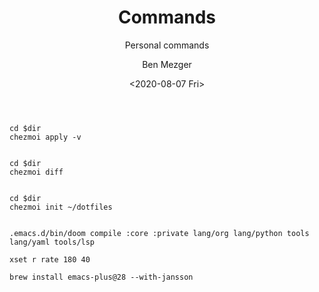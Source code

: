 #+TITLE: Commands
#+SUBTITLE: Personal commands
#+AUTHOR: Ben Mezger
#+DATE: <2020-08-07 Fri>

#+NAME: Restore files with chezmoi
#+BEGIN_SRC shell :dir ~/ :cache no :results replace code
cd $dir
chezmoi apply -v
#+END_SRC

#+RESULTS: Restore files with chezmoi
#+begin_src shell
#+end_src


#+NAME: View difference between files
#+BEGIN_SRC shell :dir ~/ :cache no :results replace code
cd $dir
chezmoi diff
#+END_SRC

#+RESULTS: View difference between files
#+begin_src shell
#+end_src

#+NAME: Initialize chezmoi repository
#+BEGIN_SRC shell :dir ~/ :cache no :results replace code
cd $dir
chezmoi init ~/dotfiles
#+END_SRC

#+RESULTS: Initialize chezmoi repository
#+begin_src shell
#+end_src

#+NAME: Doom compile core and private modules
#+BEGIN_SRC shell :dir ~/ :cache no :results replace code
.emacs.d/bin/doom compile :core :private lang/org lang/python tools lang/yaml tools/lsp
#+END_SRC

#+NAME: Speed up keyboard
#+BEGIN_SRC :cache no
xset r rate 180 40
#+END_SRC

#+NAME: Compiling Emacs 28 on OSX with native json support
#+BEGIN_SRC :cache no
brew install emacs-plus@28 --with-jansson
#+END_SRC
